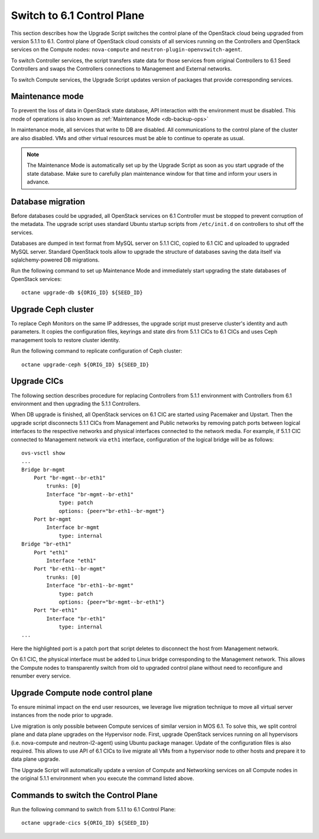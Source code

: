 .. index:: Upgrade Controllers

.. _Upg_CICs:

Switch to 6.1 Control Plane
+++++++++++++++++++++++++++

This section describes how the Upgrade Script switches the control plane of the
OpenStack cloud being upgraded from version 5.1.1 to 6.1. Control plane of
OpenStack cloud consists of all services running on the Controllers and
OpenStack services on the Compute nodes: ``nova-compute`` and
``neutron-plugin-openvswitch-agent``.

To switch Controller services, the script transfers state data for those
services from original Controllers to 6.1 Seed Controllers and swaps the
Controllers connections to Management and External networks.

To switch Compute services, the Upgrade Script updates version of packages that
provide corresponding services.

Maintenance mode
________________

To prevent the loss of data in OpenStack state database, API interaction with
the environment must be disabled. This mode of operations is also known as
:ref:`Maintenance Mode <db-backup-ops>`

In maintenance mode, all services that write to DB are disabled. All
communications to the control plane of the cluster are also disabled. VMs and
other virtual resources must be able to continue to operate as usual.

.. note::

    The Maintenance Mode is automatically set up by the Upgrade Script as soon
    as you start upgrade of the state database. Make sure to carefully plan
    maintenance window for that time and inform your users in advance.

Database migration
__________________

Before databases could be upgraded, all OpenStack services on 6.1 Controller
must be stopped to prevent corruption of the metadata. The upgrade script uses
standard Ubuntu startup scripts from ``/etc/init.d`` on controllers to shut off
the services.

Databases are dumped in text format from MySQL server on 5.1.1 CIC, copied to
6.1 CIC and uploaded to upgraded MySQL server. Standard OpenStack tools allow
to upgrade the structure of databases saving the data itself via
sqlalchemy-powered DB migrations.

Run the following command to set up Maintenance Mode and immediately start
upgrading the state databases of OpenStack services:

::

    octane upgrade-db ${ORIG_ID} ${SEED_ID}

Upgrade Ceph cluster
____________________

To replace Ceph Monitors on the same IP addresses, the upgrade script must
preserve cluster's identity and auth parameters. It copies the configuration
files, keyrings and state dirs from 5.1.1 CICs to 6.1 CICs and uses Ceph
management tools to restore cluster identity.

Run the following command to replicate configuration of Ceph cluster:

::

    octane upgrade-ceph ${ORIG_ID} ${SEED_ID}

Upgrade CICs
____________

The following section describes procedure for replacing Controllers from
5.1.1 environment with Controllers from 6.1 environment and then upgrading the 
5.1.1 Controllers.

When DB upgrade is finished, all OpenStack services on 6.1 CIC are started
using Pacemaker and Upstart. Then the upgrade script disconnects 5.1.1 CICs
from Management and Public networks by removing patch ports between logical
interfaces to the respective networks and physical interfaces connected to the
network media. For example, if 5.1.1 CIC connected to Management network via
``eth1`` interface, configuration of the logical bridge will be as follows:

::

    ovs-vsctl show
    ...
    Bridge br-mgmt
        Port "br-mgmt--br-eth1"
            trunks: [0]
            Interface "br-mgmt--br-eth1"
                type: patch
                options: {peer="br-eth1--br-mgmt"}
        Port br-mgmt
            Interface br-mgmt
                type: internal
    Bridge "br-eth1"
        Port "eth1"
            Interface "eth1"
        Port "br-eth1--br-mgmt"
            trunks: [0]
            Interface "br-eth1--br-mgmt"
                type: patch
                options: {peer="br-mgmt--br-eth1"}
        Port "br-eth1"
            Interface "br-eth1"
                type: internal
    ...

Here the highlighted port is a patch port that script deletes to disconnect the
host from Management network.

On 6.1 CIC, the physical interface must be added to Linux bridge corresponding
to the Management network. This allows the Compute nodes to transparently
switch from old to upgraded control plane without need to reconfigure and
renumber every service.

Upgrade Compute node control plane
__________________________________

To ensure minimal impact on the end user resources, we leverage live migration
technique to move all virtual server instances from the node prior to upgrade.

Live migration is only possible between Compute services of similar version in
MOS 6.1. To solve this, we split control plane and data plane upgrades on the
Hypervisor node. First, upgrade OpenStack services running on all hypervisors
(i.e. nova-compute and neutron-l2-agent) using Ubuntu package manager. Update
of the configuration files is also required. This allows to use API of 6.1 CICs
to live migrate all VMs from a hypervisor node to other hosts and prepare it to
data plane upgrade.

The Upgrade Script will automatically update a version of Compute and
Networking services on all Compute nodes in the original 5.1.1 environment when
you execute the command listed above.

Commands to switch the Control Plane
____________________________________

Run the following command to switch from 5.1.1 to 6.1 Control Plane:

::

    octane upgrade-cics ${ORIG_ID} ${SEED_ID}

